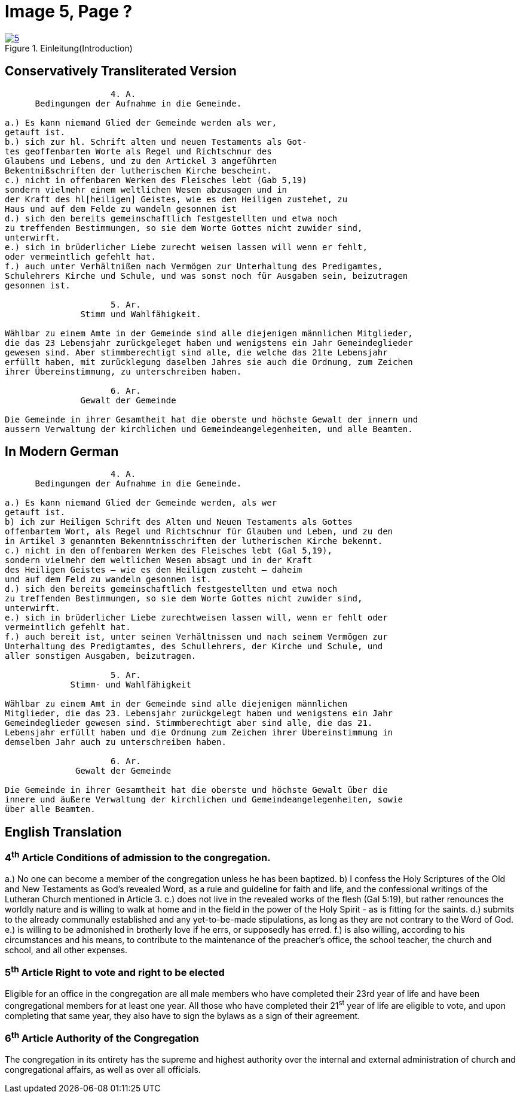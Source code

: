 = Image 5, Page ?
:page-role: doc-width

image::5.jpg[align="left",title="Einleitung(Introduction)",link=self]

== Conservatively Transliterated Version
[role="literal-width-87ch"]
....
                     4. A.
      Bedingungen der Aufnahme in die Gemeinde.

a.) Es kann niemand Glied der Gemeinde werden als wer,
getauft ist.
b.) sich zur hl. Schrift alten und neuen Testaments als Got-
tes geoffenbarten Worte als Regel und Richtschnur des
Glaubens und Lebens, und zu den Artickel 3 angeführten
Bekentnißschriften der lutherischen Kirche bescheint.
c.) nicht in offenbaren Werken des Fleisches lebt (Gab 5,19)
sondern vielmehr einem weltlichen Wesen abzusagen und in
der Kraft des hl[heiligen] Geistes, wie es den Heiligen zustehet, zu
Haus und auf dem Felde zu wandeln gesonnen ist
d.) sich den bereits gemeinschaftlich festgestellten und etwa noch
zu treffenden Bestimmungen, so sie dem Worte Gottes nicht zuwider sind,
unterwirft.
e.) sich in brüderlicher Liebe zurecht weisen lassen will wenn er fehlt,
oder vermeintlich gefehlt hat.
f.) auch unter Verhältnißen nach Vermögen zur Unterhaltung des Predigamtes,
Schulehrers Kirche und Schule, und was sonst noch für Ausgaben sein, beizutragen
gesonnen ist.
  
                     5. Ar.
               Stimm und Wahlfähigkeit.

Wählbar zu einem Amte in der Gemeinde sind alle diejenigen männlichen Mitglieder,
die das 23 Lebensjahr zurückgeleget haben und wenigstens ein Jahr Gemeindeglieder
gewesen sind. Aber stimmberechtigt sind alle, die welche das 21te Lebensjahr
erfüllt haben, mit zurücklegung daselben Jahres sie auch die Ordnung, zum Zeichen
ihrer Übereinstimmung, zu unterschreiben haben.

                     6. Ar.
               Gewalt der Gemeinde

Die Gemeinde in ihrer Gesamtheit hat die oberste und höchste Gewalt der innern und
aussern Verwaltung der kirchlichen und Gemeindeangelegenheiten, und alle Beamten.
....

== In Modern German
[role="literal-width-87ch"]
....
                     4. A.
      Bedingungen der Aufnahme in die Gemeinde.

a.) Es kann niemand Glied der Gemeinde werden, als wer
getauft ist.
b) ich zur Heiligen Schrift des Alten und Neuen Testaments als Gottes
offenbartem Wort, als Regel und Richtschnur für Glauben und Leben, und zu den
in Artikel 3 genannten Bekenntnisschriften der lutherischen Kirche bekennt.
c.) nicht in den offenbaren Werken des Fleisches lebt (Gal 5,19),
sondern vielmehr dem weltlichen Wesen absagt und in der Kraft
des Heiligen Geistes – wie es den Heiligen zusteht – daheim
und auf dem Feld zu wandeln gesonnen ist.
d.) sich den bereits gemeinschaftlich festgestellten und etwa noch
zu treffenden Bestimmungen, so sie dem Worte Gottes nicht zuwider sind,
unterwirft.
e.) sich in brüderlicher Liebe zurechtweisen lassen will, wenn er fehlt oder
vermeintlich gefehlt hat.
f.) auch bereit ist, unter seinen Verhältnissen und nach seinem Vermögen zur
Unterhaltung des Predigtamtes, des Schullehrers, der Kirche und Schule, und
aller sonstigen Ausgaben, beizutragen.
  
                     5. Ar.
             Stimm- und Wahlfähigkeit

Wählbar zu einem Amt in der Gemeinde sind alle diejenigen männlichen
Mitglieder, die das 23. Lebensjahr zurückgelegt haben und wenigstens ein Jahr
Gemeindeglieder gewesen sind. Stimmberechtigt aber sind alle, die das 21.
Lebensjahr erfüllt haben und die Ordnung zum Zeichen ihrer Übereinstimmung in
demselben Jahr auch zu unterschreiben haben.

                     6. Ar.
              Gewalt der Gemeinde

Die Gemeinde in ihrer Gesamtheit hat die oberste und höchste Gewalt über die
innere und äußere Verwaltung der kirchlichen und Gemeindeangelegenheiten, sowie
über alle Beamten.
....

== English Translation

[role="section-width-87ch"]
=== 4^th^ Article Conditions of admission to the congregation.

a.) No one can become a member of the congregation unless he has been baptized.
b) I confess the Holy Scriptures of the Old and New Testaments as God's
revealed Word, as a rule and guideline for faith and life, and the
confessional writings of the Lutheran Church mentioned in Article 3.
c.) does not live in the revealed works of the flesh (Gal 5:19),
but rather renounces the worldly nature and is willing to walk at home
and in the field in the power of the Holy Spirit - as is fitting for the
saints.
d.) submits to the already communally established and any yet-to-be-made
stipulations, as long as they are not contrary to the Word of God.
e.) is willing to be admonished in brotherly love if he errs, or supposedly
has erred.
f.) is also willing, according to his circumstances and his means, to contribute
to the maintenance of the preacher's office, the school teacher, the church and
school, and all other expenses.
  
===  5^th^ Article Right to vote and right to be elected

Eligible for an office in the congregation are all male members who have
completed their 23rd year of life and have been congregational members for at
least one year. All those who have completed their 21^st^ year of life are eligible
to vote, and upon completing that same year, they also have to sign the bylaws
as a sign of their agreement.

===  6^th^ Article Authority of the Congregation

The congregation in its entirety has the supreme and highest authority over the
internal and external administration of church and congregational affairs, as
well as over all officials.
